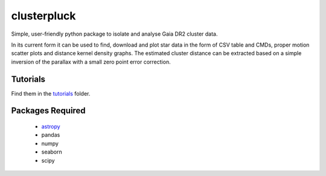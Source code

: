 clusterpluck
============
Simple, user-friendly python package to isolate and analyse Gaia DR2 cluster data.

In its current form it can be used to find, download and plot star data in the form of CSV table and CMDs, proper motion scatter plots and distance kernel density graphs. The estimated cluster distance can be extracted based on a simple inversion of the parallax with a small zero point error correction.

Tutorials
---------
Find them in the tutorials_ folder.

Packages Required
-----------------
  - astropy_
  - pandas
  - numpy
  - seaborn
  - scipy
.. _astropy: https://github.com/astropy/astropy
.. _tutorials: https://github.com/canalem/clusterpluck/tree/main/clusterpluck/tutorials
